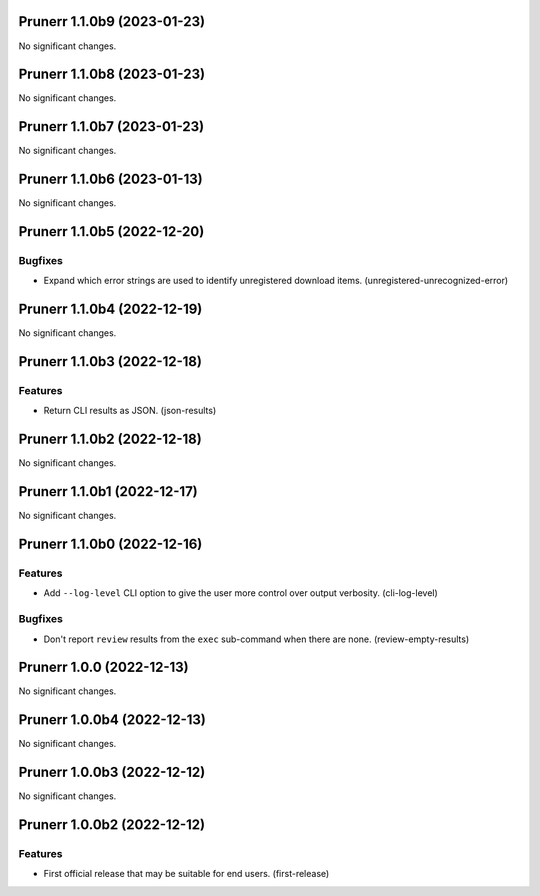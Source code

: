 Prunerr 1.1.0b9 (2023-01-23)
============================

No significant changes.


Prunerr 1.1.0b8 (2023-01-23)
============================

No significant changes.


Prunerr 1.1.0b7 (2023-01-23)
============================

No significant changes.


Prunerr 1.1.0b6 (2023-01-13)
============================

No significant changes.


Prunerr 1.1.0b5 (2022-12-20)
============================

Bugfixes
--------

- Expand which error strings are used to identify unregistered download items. (unregistered-unrecognized-error)


Prunerr 1.1.0b4 (2022-12-19)
============================

No significant changes.


Prunerr 1.1.0b3 (2022-12-18)
============================

Features
--------

- Return CLI results as JSON. (json-results)


Prunerr 1.1.0b2 (2022-12-18)
============================

No significant changes.


Prunerr 1.1.0b1 (2022-12-17)
============================

No significant changes.


Prunerr 1.1.0b0 (2022-12-16)
============================

Features
--------

- Add ``--log-level`` CLI option to give the user more control over output verbosity. (cli-log-level)


Bugfixes
--------

- Don't report ``review`` results from the ``exec`` sub-command when there are none. (review-empty-results)


Prunerr 1.0.0 (2022-12-13)
==========================

No significant changes.


Prunerr 1.0.0b4 (2022-12-13)
============================

No significant changes.


Prunerr 1.0.0b3 (2022-12-12)
============================

No significant changes.


Prunerr 1.0.0b2 (2022-12-12)
============================

Features
--------

- First official release that may be suitable for end users. (first-release)
